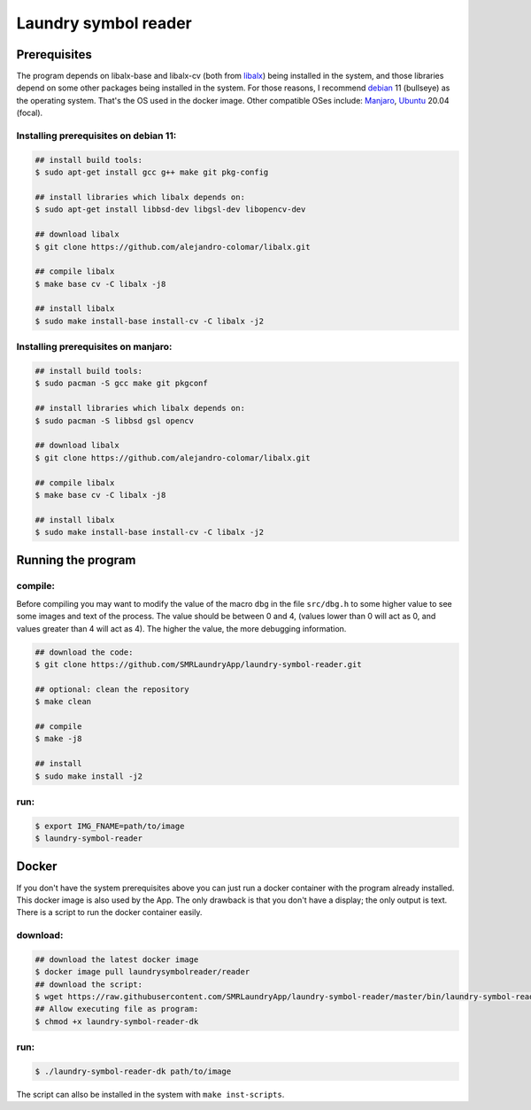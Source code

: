 
=====================
Laundry symbol reader
=====================


Prerequisites
=============

The program depends on libalx-base and libalx-cv (both from libalx_) being
installed in the system, and those libraries depend on some other packages
being installed in the system.  For those reasons, I recommend debian_ 11
(bullseye) as the operating system.  That's the OS used in the docker image.
Other compatible OSes include: Manjaro_, Ubuntu_ 20.04 (focal).

.. _libalx: https://github.com/alejandro-colomar/libalx
.. _debian: https://www.debian.org/devel/debian-installer/
.. _Manjaro: https://manjaro.org/
.. _Ubuntu: http://cdimage.ubuntu.com/daily-live/current/

Installing prerequisites on debian 11:
--------------------------------------

.. code-block:: sh

	## install build tools:
	$ sudo apt-get install gcc g++ make git pkg-config

	## install libraries which libalx depends on:
	$ sudo apt-get install libbsd-dev libgsl-dev libopencv-dev

	## download libalx
	$ git clone https://github.com/alejandro-colomar/libalx.git

	## compile libalx
	$ make base cv -C libalx -j8

	## install libalx
	$ sudo make install-base install-cv -C libalx -j2

Installing prerequisites on manjaro:
--------------------------------------

.. code-block:: sh

	## install build tools:
	$ sudo pacman -S gcc make git pkgconf

	## install libraries which libalx depends on:
	$ sudo pacman -S libbsd gsl opencv

	## download libalx
	$ git clone https://github.com/alejandro-colomar/libalx.git

	## compile libalx
	$ make base cv -C libalx -j8

	## install libalx
	$ sudo make install-base install-cv -C libalx -j2


Running the program
===================

compile:
--------

Before compiling you may want to modify the value of the macro ``dbg`` in the
file ``src/dbg.h`` to some higher value to see some images and text of the
process.  The value should be between 0 and 4, (values lower than 0 will act as
0, and values greater than 4 will act as 4).  The higher the value, the more
debugging information.

.. code-block:: sh

	## download the code:
	$ git clone https://github.com/SMRLaundryApp/laundry-symbol-reader.git

	## optional: clean the repository
	$ make clean

	## compile
	$ make -j8

	## install
	$ sudo make install -j2

run:
----
.. code-block:: sh

	$ export IMG_FNAME=path/to/image
	$ laundry-symbol-reader 

Docker
======

If you don't have the system prerequisites above you can just run a docker
container with the program already installed.
This docker image is also used by the App.
The only drawback is that you don't have a display; the only output is text.
There is a script to run the docker container easily.

download:
---------

.. code-block:: sh

	## download the latest docker image
	$ docker image pull laundrysymbolreader/reader
	## download the script:
	$ wget https://raw.githubusercontent.com/SMRLaundryApp/laundry-symbol-reader/master/bin/laundry-symbol-reader-dk
	## Allow executing file as program:
	$ chmod +x laundry-symbol-reader-dk

run:
----

.. code-block:: sh

	$ ./laundry-symbol-reader-dk path/to/image

The script can allso be installed in the system with ``make inst-scripts``.

